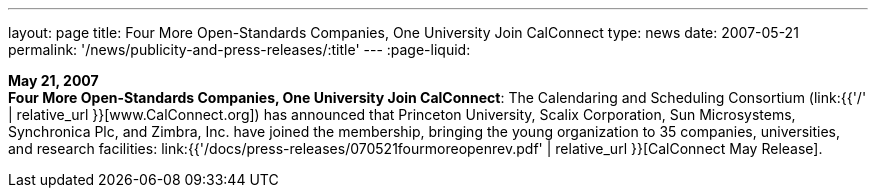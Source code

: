 ---
layout: page
title:  Four More Open-Standards Companies, One University Join CalConnect
type: news
date: 2007-05-21
permalink: '/news/publicity-and-press-releases/:title'
---
:page-liquid:

*May 21, 2007* +
*Four More Open-Standards Companies, One University Join CalConnect*:
The Calendaring and Scheduling Consortium
(link:{{'/' | relative_url }}[www.CalConnect.org]) has announced that
Princeton University, Scalix Corporation, Sun Microsystems, Synchronica
Plc, and Zimbra, Inc. have joined the membership, bringing the young
organization to 35 companies, universities, and research facilities:
link:{{'/docs/press-releases/070521fourmoreopenrev.pdf' | relative_url }}[CalConnect May
Release].